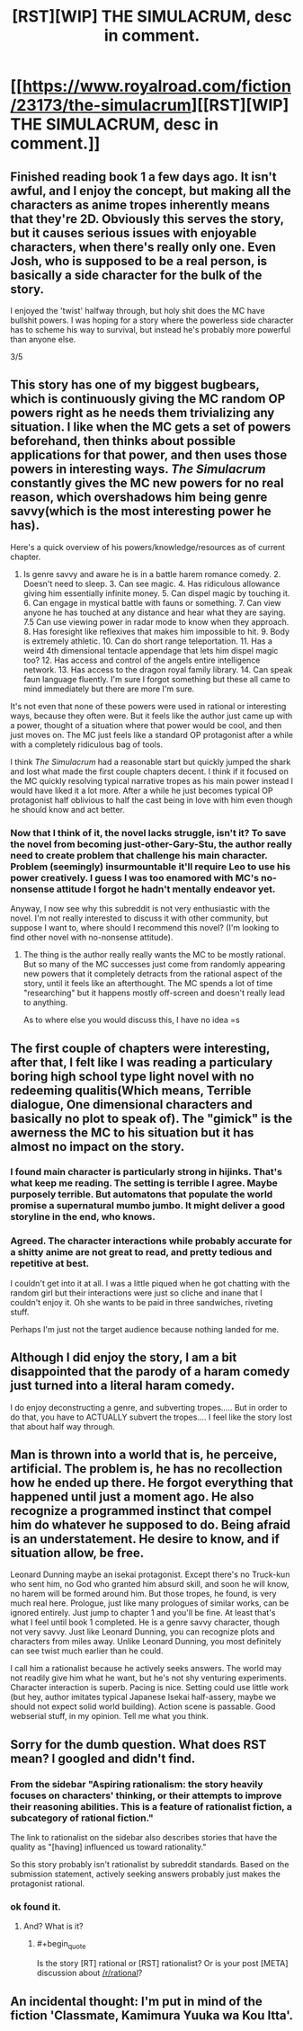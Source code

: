 #+TITLE: [RST][WIP] THE SIMULACRUM, desc in comment.

* [[https://www.royalroad.com/fiction/23173/the-simulacrum][[RST][WIP] THE SIMULACRUM, desc in comment.]]
:PROPERTIES:
:Author: sambelulek
:Score: 23
:DateUnix: 1552202212.0
:END:

** Finished reading book 1 a few days ago. It isn't awful, and I enjoy the concept, but making all the characters as anime tropes inherently means that they're 2D. Obviously this serves the story, but it causes serious issues with enjoyable characters, when there's really only one. Even Josh, who is supposed to be a real person, is basically a side character for the bulk of the story.

I enjoyed the 'twist' halfway through, but holy shit does the MC have bullshit powers. I was hoping for a story where the powerless side character has to scheme his way to survival, but instead he's probably more powerful than anyone else.

3/5
:PROPERTIES:
:Author: TacticalTable
:Score: 6
:DateUnix: 1552228723.0
:END:


** This story has one of my biggest bugbears, which is continuously giving the MC random OP powers right as he needs them trivializing any situation. I like when the MC gets a set of powers beforehand, then thinks about possible applications for that power, and then uses those powers in interesting ways. /The Simulacrum/ constantly gives the MC new powers for no real reason, which overshadows him being genre savvy(which is the most interesting power he has).

Here's a quick overview of his powers/knowledge/resources as of current chapter.

1. Is genre savvy and aware he is in a battle harem romance comedy. 2. Doesn't need to sleep. 3. Can see magic. 4. Has ridiculous allowance giving him essentially infinite money. 5. Can dispel magic by touching it. 6. Can engage in mystical battle with fauns or something. 7. Can view anyone he has touched at any distance and hear what they are saying. 7.5 Can use viewing power in radar mode to know when they approach. 8. Has foresight like reflexives that makes him impossible to hit. 9. Body is extremely athletic. 10. Can do short range teleportation. 11. Has a weird 4th dimensional tentacle appendage that lets him dispel magic too? 12. Has access and control of the angels entire intelligence network. 13. Has access to the dragon royal family library. 14. Can speak faun language fluently. I'm sure I forgot something but these all came to mind immediately but there are more I'm sure.

It's not even that none of these powers were used in rational or interesting ways, because they often were. But it feels like the author just came up with a power, thought of a situation where that power would be cool, and then just moves on. The MC just feels like a standard OP protagonist after a while with a completely ridiculous bag of tools.

I think /The Simulacrum/ had a reasonable start but quickly jumped the shark and lost what made the first couple chapters decent. I think if it focused on the MC quickly resolving typical narrative tropes as his main power instead I would have liked it a lot more. After a while he just becomes typical OP protagonist half oblivious to half the cast being in love with him even though he should know and act better.
:PROPERTIES:
:Author: wertwert765
:Score: 6
:DateUnix: 1552278576.0
:END:

*** Now that I think of it, the novel lacks struggle, isn't it? To save the novel from becoming just-other-Gary-Stu, the author really need to create problem that challenge his main character. Problem (seemingly) insurmountable it'll require Leo to use his power creatively. I guess I was too enamored with MC's no-nonsense attitude I forgot he hadn't mentally endeavor yet.

Anyway, I now see why this subreddit is not very enthusiastic with the novel. I'm not really interested to discuss it with other community, but suppose I want to, where should I recommend this novel? (I'm looking to find other novel with no-nonsense attitude).
:PROPERTIES:
:Author: sambelulek
:Score: 5
:DateUnix: 1552279448.0
:END:

**** The thing is the author really really wants the MC to be mostly rational. But so many of the MC successes just come from randomly appearing new powers that it completely detracts from the rational aspect of the story, until it feels like an afterthought. The MC spends a lot of time "researching" but it happens mostly off-screen and doesn't really lead to anything.

As to where else you would discuss this, I have no idea =s
:PROPERTIES:
:Author: wertwert765
:Score: 2
:DateUnix: 1552280767.0
:END:


** The first couple of chapters were interesting, after that, I felt like I was reading a particulary boring high school type light novel with no redeeming qualitis(Which means, Terrible dialogue, One dimensional characters and basically no plot to speak of). The "gimick" is the awerness the MC to his situation but it has almost no impact on the story.
:PROPERTIES:
:Author: generalamitt
:Score: 15
:DateUnix: 1552203685.0
:END:

*** I found main character is particularly strong in hijinks. That's what keep me reading. The setting is terrible I agree. Maybe purposely terrible. But automatons that populate the world promise a supernatural mumbo jumbo. It might deliver a good storyline in the end, who knows.
:PROPERTIES:
:Author: sambelulek
:Score: 4
:DateUnix: 1552207759.0
:END:


*** Agreed. The character interactions while probably accurate for a shitty anime are not great to read, and pretty tedious and repetitive at best.

I couldn't get into it at all. I was a little piqued when he got chatting with the random girl but their interactions were just so cliche and inane that I couldn't enjoy it. Oh she wants to be paid in three sandwiches, riveting stuff.

Perhaps I'm just not the target audience because nothing landed for me.
:PROPERTIES:
:Author: RMcD94
:Score: 1
:DateUnix: 1552231709.0
:END:


** Although I did enjoy the story, I am a bit disappointed that the parody of a haram comedy just turned into a literal haram comedy.

I do enjoy deconstructing a genre, and subverting tropes..... But in order to do that, you have to ACTUALLY subvert the tropes.... I feel like the story lost that about half way through.
:PROPERTIES:
:Author: stale2000
:Score: 3
:DateUnix: 1552361835.0
:END:


** Man is thrown into a world that is, he perceive, artificial. The problem is, he has no recollection how he ended up there. He forgot everything that happened until just a moment ago. He also recognize a programmed instinct that compel him do whatever he supposed to do. Being afraid is an understatement. He desire to know, and if situation allow, be free.

Leonard Dunning maybe an isekai protagonist. Except there's no Truck-kun who sent him, no God who granted him absurd skill, and soon he will know, no harem will be formed around him. But those tropes, he found, is very much real here. Prologue, just like many prologues of similar works, can be ignored entirely. Just jump to chapter 1 and you'll be fine. At least that's what I feel until book 1 completed. He is a genre savvy character, though not very savvy. Just like Leonard Dunning, you can recognize plots and characters from miles away. Unlike Leonard Dunning, you most definitely can see twist much earlier than he could.

I call him a rationalist because he actively seeks answers. The world may not readily give him what he want, but he's not shy venturing experiments. Character interaction is superb. Pacing is nice. Setting could use little work (but hey, author imitates typical Japanese Isekai half-assery, maybe we should not expect solid world building). Action scene is passable. Good webserial stuff, in my opinion. Tell me what you think.
:PROPERTIES:
:Author: sambelulek
:Score: 4
:DateUnix: 1552202220.0
:END:


** Sorry for the dumb question. What does RST mean? I googled and didn't find.
:PROPERTIES:
:Author: ch3nr3z1g
:Score: 1
:DateUnix: 1552203647.0
:END:

*** From the sidebar "Aspiring rationalism: the story heavily focuses on characters' thinking, or their attempts to improve their reasoning abilities. This is a feature of rationalist fiction, a subcategory of rational fiction."

The link to rationalist on the sidebar also describes stories that have the quality as "[having] influenced us toward rationality."

So this story probably isn't rationalist by subreddit standards. Based on the submission statement, actively seeking answers probably just makes the protagonist rational.
:PROPERTIES:
:Author: deepwater61
:Score: 3
:DateUnix: 1552233498.0
:END:


*** ok found it.
:PROPERTIES:
:Author: ch3nr3z1g
:Score: 1
:DateUnix: 1552204001.0
:END:

**** And? What is it?
:PROPERTIES:
:Author: teakwood54
:Score: 1
:DateUnix: 1552229975.0
:END:

***** #+begin_quote
  Is the story [RT] rational or [RST] rationalist? Or is your post [META] discussion about [[/r/rational]]?
#+end_quote
:PROPERTIES:
:Author: RMcD94
:Score: 2
:DateUnix: 1552231623.0
:END:


** An incidental thought: I'm put in mind of the fiction 'Classmate, Kamimura Yuuka wa Kou Itta'.
:PROPERTIES:
:Author: MultipartiteMind
:Score: 1
:DateUnix: 1552290353.0
:END:
